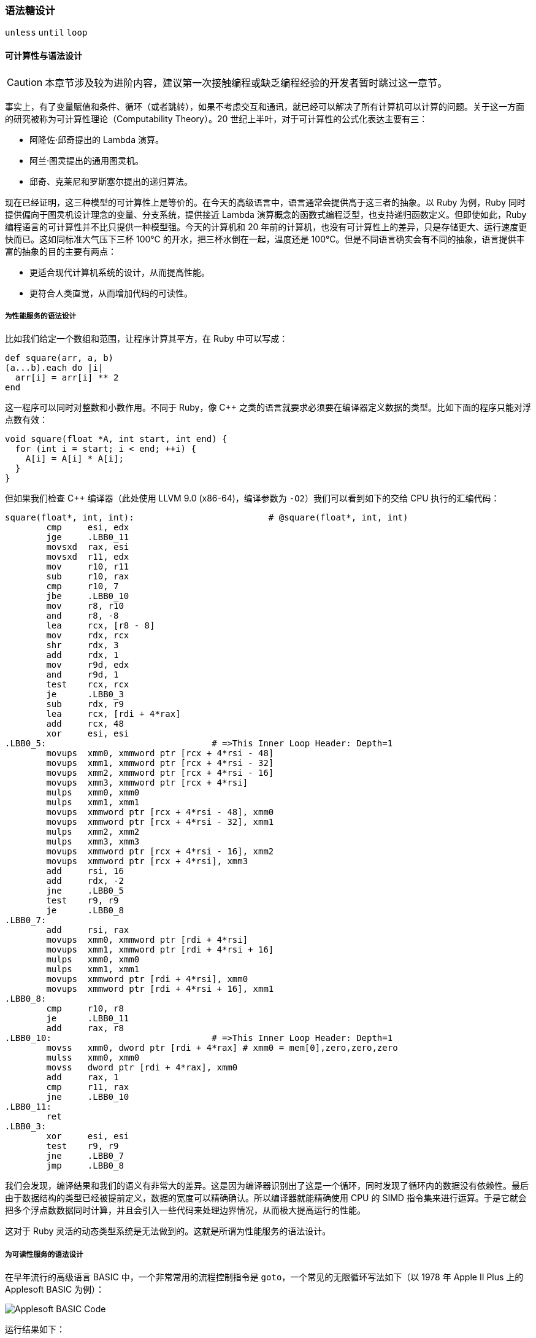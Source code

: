 === 语法糖设计

`unless` `until` `loop`

==== 可计算性与语法设计

CAUTION: 本章节涉及较为进阶内容，建议第一次接触编程或缺乏编程经验的开发者暂时跳过这一章节。

事实上，有了变量赋值和条件、循环（或者跳转），如果不考虑交互和通讯，就已经可以解决了所有计算机可以计算的问题。关于这一方面的研究被称为可计算性理论（Computability Theory）。20 世纪上半叶，对于可计算性的公式化表达主要有三：

- 阿隆佐·邱奇提出的 Lambda 演算。
- 阿兰·图灵提出的通用图灵机。
- 邱奇、克莱尼和罗斯塞尔提出的递归算法。

现在已经证明，这三种模型的可计算性上是等价的。在今天的高级语言中，语言通常会提供高于这三者的抽象。以 Ruby 为例，Ruby 同时提供偏向于图灵机设计理念的变量、分支系统，提供接近 Lambda 演算概念的函数式编程泛型，也支持递归函数定义。但即使如此，Ruby 编程语言的可计算性并不比只提供一种模型强。今天的计算机和 20 年前的计算机，也没有可计算性上的差异，只是存储更大、运行速度更快而已。这如同标准大气压下三杯 100℃ 的开水，把三杯水倒在一起，温度还是 100℃。但是不同语言确实会有不同的抽象，语言提供丰富的抽象的目的主要有两点：

- 更适合现代计算机系统的设计，从而提高性能。
- 更符合人类直觉，从而增加代码的可读性。

===== 为性能服务的语法设计

比如我们给定一个数组和范围，让程序计算其平方，在 Ruby 中可以写成：

[source,ruby]
----
def square(arr, a, b)
(a...b).each do |i|
  arr[i] = arr[i] ** 2
end
----

这一程序可以同时对整数和小数作用。不同于 Ruby，像 C++ 之类的语言就要求必须要在编译器定义数据的类型。比如下面的程序只能对浮点数有效：

[source,c++]
----
void square(float *A, int start, int end) {
  for (int i = start; i < end; ++i) {
    A[i] = A[i] * A[i];
  }
}
----

但如果我们检查 C++ 编译器（此处使用 LLVM 9.0 (x86-64)，编译参数为 `-O2`）我们可以看到如下的交给 CPU 执行的汇编代码：

[source,asm]
----
square(float*, int, int):                          # @square(float*, int, int)
        cmp     esi, edx
        jge     .LBB0_11
        movsxd  rax, esi
        movsxd  r11, edx
        mov     r10, r11
        sub     r10, rax
        cmp     r10, 7
        jbe     .LBB0_10
        mov     r8, r10
        and     r8, -8
        lea     rcx, [r8 - 8]
        mov     rdx, rcx
        shr     rdx, 3
        add     rdx, 1
        mov     r9d, edx
        and     r9d, 1
        test    rcx, rcx
        je      .LBB0_3
        sub     rdx, r9
        lea     rcx, [rdi + 4*rax]
        add     rcx, 48
        xor     esi, esi
.LBB0_5:                                # =>This Inner Loop Header: Depth=1
        movups  xmm0, xmmword ptr [rcx + 4*rsi - 48]
        movups  xmm1, xmmword ptr [rcx + 4*rsi - 32]
        movups  xmm2, xmmword ptr [rcx + 4*rsi - 16]
        movups  xmm3, xmmword ptr [rcx + 4*rsi]
        mulps   xmm0, xmm0
        mulps   xmm1, xmm1
        movups  xmmword ptr [rcx + 4*rsi - 48], xmm0
        movups  xmmword ptr [rcx + 4*rsi - 32], xmm1
        mulps   xmm2, xmm2
        mulps   xmm3, xmm3
        movups  xmmword ptr [rcx + 4*rsi - 16], xmm2
        movups  xmmword ptr [rcx + 4*rsi], xmm3
        add     rsi, 16
        add     rdx, -2
        jne     .LBB0_5
        test    r9, r9
        je      .LBB0_8
.LBB0_7:
        add     rsi, rax
        movups  xmm0, xmmword ptr [rdi + 4*rsi]
        movups  xmm1, xmmword ptr [rdi + 4*rsi + 16]
        mulps   xmm0, xmm0
        mulps   xmm1, xmm1
        movups  xmmword ptr [rdi + 4*rsi], xmm0
        movups  xmmword ptr [rdi + 4*rsi + 16], xmm1
.LBB0_8:
        cmp     r10, r8
        je      .LBB0_11
        add     rax, r8
.LBB0_10:                               # =>This Inner Loop Header: Depth=1
        movss   xmm0, dword ptr [rdi + 4*rax] # xmm0 = mem[0],zero,zero,zero
        mulss   xmm0, xmm0
        movss   dword ptr [rdi + 4*rax], xmm0
        add     rax, 1
        cmp     r11, rax
        jne     .LBB0_10
.LBB0_11:
        ret
.LBB0_3:
        xor     esi, esi
        test    r9, r9
        jne     .LBB0_7
        jmp     .LBB0_8
----

我们会发现，编译结果和我们的语义有非常大的差异。这是因为编译器识别出了这是一个循环，同时发现了循环内的数据没有依赖性。最后由于数据结构的类型已经被提前定义，数据的宽度可以精确确认。所以编译器就能精确使用 CPU 的 SIMD 指令集来进行运算。于是它就会把多个浮点数数据同时计算，并且会引入一些代码来处理边界情况，从而极大提高运行的性能。

这对于 Ruby 灵活的动态类型系统是无法做到的。这就是所谓为性能服务的语法设计。

===== 为可读性服务的语法设计

在早年流行的高级语言 BASIC 中，一个非常常用的流程控制指令是 `goto`，一个常见的无限循环写法如下（以 1978 年 Apple II Plus 上的 Applesoft BASIC 为例）：

image::applebasic-code.png[Applesoft BASIC Code]

运行结果如下：

image::applebasic-result.png[Applesoft BASIC Code]

仔细思考会发现，`goto` 的语义不但可以替代所有循环（`while` `for`），还能替代循环内部的流程控制（`break` `continue`）。`goto` 在现代的 CPU 中都有直接的指令对应实现。在 x86 和 x86-64 系统上就是最直接的 `JMP` 指令，虽然还需要处理一些栈上内存相关的事物，但也可以简单由数个指令执行完毕，性能上是绝对没有问题的。

但我们现在很少使用 `goto` 语法的一大原因是因为，`goto` 的功能过于强大，虽然符合机器的执行原理，但是却不符合人的思考直觉。代码不仅仅需要被计算机执行，还需要被人类编写、讨论和维护。可读性的重要性随着工程的复杂度的提高会显得越来越重要。而 `while` `for` `break` `continue` 等一系列限制更严格的条件控制方法的引入更符合了人类的逻辑直觉，从而提高的代码的可读性。
